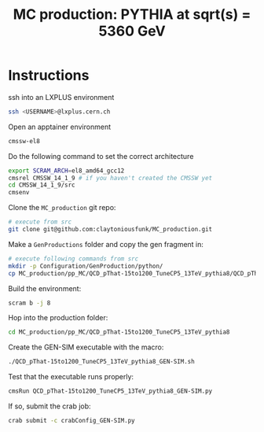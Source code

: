 #+title: MC production: PYTHIA at sqrt(s) = 5360 GeV 

* Instructions

ssh into an LXPLUS environment

#+begin_src sh
  ssh <USERNAME>@lxplus.cern.ch
#+end_src

Open an apptainer environment

#+begin_src sh
  cmssw-el8
#+end_src

Do the following command to set the correct architecture

#+begin_src sh
  export SCRAM_ARCH=el8_amd64_gcc12
  cmsrel CMSSW_14_1_9 # if you haven't created the CMSSW yet
  cd CMSSW_14_1_9/src
  cmsenv
#+end_src

Clone the ~MC_production~ git repo:

#+begin_src sh
  # execute from src
  git clone git@github.com:claytoniousfunk/MC_production.git  
#+end_src

Make a ~GenProductions~ folder and copy the gen fragment in:

#+begin_src sh
  # execute following commands from src
  mkdir -p Configuration/GenProduction/python/
  cp MC_production/pp_MC/QCD_pThat-15to1200_TuneCP5_13TeV_pythia8/QCD_pThat-15to1200_TuneCP5_13TeV_pythia8_genFragment.py Configuration/GenProduction/python/
#+end_src

Build the environment:
#+begin_src sh
  scram b -j 8
#+end_src

Hop into the production folder:

#+begin_src sh
  cd MC_production/pp_MC/QCD_pThat-15to1200_TuneCP5_13TeV_pythia8
#+end_src

Create the GEN-SIM executable with the macro:

#+begin_src sh
  ./QCD_pThat-15to1200_TuneCP5_13TeV_pythia8_GEN-SIM.sh
#+end_src

Test that the executable runs properly:

#+begin_src sh
  cmsRun QCD_pThat-15to1200_TuneCP5_13TeV_pythia8_GEN-SIM.py
#+end_src

If so, submit the crab job:

#+begin_src sh
  crab submit -c crabConfig_GEN-SIM.py
#+end_src
